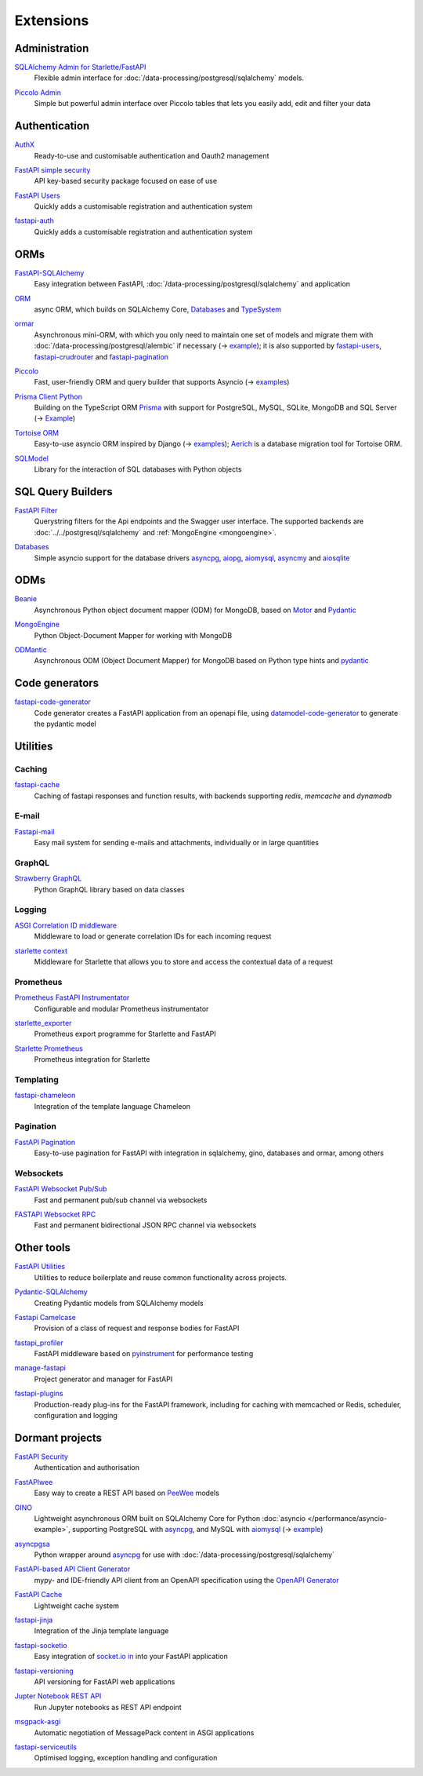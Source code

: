 .. SPDX-FileCopyrightText: 2021 Veit Schiele
..
.. SPDX-License-Identifier: BSD-3-Clause

Extensions
==========

Administration
--------------

`SQLAlchemy Admin for Starlette/FastAPI <https://github.com/aminalaee/sqladmin>`_
    Flexible admin interface for :doc:`/data-processing/postgresql/sqlalchemy`
    models.

    .. image:: https://raster.shields.io/github/stars/aminalaee/sqladmin
       :alt: Stars
    .. image:: https://raster.shields.io/github/contributors/aminalaee/sqladmin
       :alt: Contributors
    .. image:: https://raster.shields.io/github/commit-activity/y/aminalaee/sqladmin
       :alt: Commit activity
    .. image:: https://raster.shields.io/github/license/aminalaee/sqladmin
       :alt: License

`Piccolo Admin <https://github.com/piccolo-orm/piccolo_admin>`_
    Simple but powerful admin interface over Piccolo tables that lets you easily
    add, edit and filter your data

    .. image:: https://raster.shields.io/github/stars/piccolo-orm/piccolo_admin
       :alt: Stars
    .. image:: https://raster.shields.io/github/contributors/piccolo-orm/piccolo_admin
       :alt: Contributors
    .. image:: https://raster.shields.io/github/commit-activity/y/piccolo-orm/piccolo_admin
       :alt: Commit activity
    .. image:: https://raster.shields.io/github/license/piccolo-orm/piccolo_admin
       :alt: License

Authentication
--------------

`AuthX <https://github.com/yezz123/AuthX>`_
    Ready-to-use and customisable authentication and Oauth2 management

    .. image:: https://raster.shields.io/github/stars/yezz123/AuthX
       :alt: Stars
    .. image:: https://raster.shields.io/github/contributors/yezz123/AuthX
       :alt: Contributors
    .. image:: https://raster.shields.io/github/commit-activity/y/yezz123/AuthX
       :alt: Commit activity
    .. image:: https://raster.shields.io/github/license/yezz123/AuthX
       :alt: License

`FastAPI simple security <https://github.com/mrtolkien/fastapi_simple_security>`_
    API key-based security package focused on ease of use

    .. image:: https://raster.shields.io/github/stars/piccolo-orm/piccolo_admin
       :alt: Stars
    .. image:: https://raster.shields.io/github/contributors/mrtolkien/fastapi_simple_security
       :alt: Contributors
    .. image:: https://raster.shields.io/github/commit-activity/y/mrtolkien/fastapi_simple_security
       :alt: Commit activity
    .. image:: https://raster.shields.io/github/license/mrtolkien/fastapi_simple_security
       :alt: License

`FastAPI Users <https://github.com/fastapi-users/fastapi-users>`_
    Quickly adds a customisable registration and authentication system

    .. image:: https://raster.shields.io/github/stars/fastapi-users/fastapi-users
       :alt: Stars
    .. image:: https://raster.shields.io/github/contributors/fastapi-users/fastapi-users
       :alt: Contributors
    .. image:: https://raster.shields.io/github/commit-activity/y/fastapi-users/fastapi-users
       :alt: Commit activity
    .. image:: https://raster.shields.io/github/license/fastapi-users/fastapi-users
       :alt: License

`fastapi-auth <https://github.com/zopyx/fastapi-auth>`_
    Quickly adds a customisable registration and authentication system

    .. image:: https://raster.shields.io/github/stars/zopyx/fastapi-auth
       :alt: Stars
    .. image:: https://raster.shields.io/github/contributors/zopyx/fastapi-auth
       :alt: Contributors
    .. image:: https://raster.shields.io/github/commit-activity/y/zopyx/fastapi-auth
       :alt: Commit activity
    .. image:: https://raster.shields.io/github/license/zopyx/fastapi-auth
       :alt: License

ORMs
----

`FastAPI-SQLAlchemy <https://github.com/mfreeborn/fastapi-sqlalchemy>`_
    Easy integration between FastAPI,
    :doc:`/data-processing/postgresql/sqlalchemy` and application


    .. image:: https://raster.shields.io/github/stars/mfreeborn/fastapi-sqlalchemy
       :alt: Stars
    .. image:: https://raster.shields.io/github/contributors/mfreeborn/fastapi-sqlalchemy
       :alt: Contributors
    .. image:: https://raster.shields.io/github/commit-activity/y/mfreeborn/fastapi-sqlalchemy
       :alt: Commit activity
    .. image:: https://raster.shields.io/github/license/mfreeborn/fastapi-sqlalchemy
       :alt: License

`ORM <https://github.com/encode/orm>`_
    async ORM, which builds on SQLAlchemy Core, `Databases
    <https://github.com/encode/databases>`_ and `TypeSystem
    <https://github.com/encode/typesystem>`_

    .. image:: https://raster.shields.io/github/stars/encode/orm
       :alt: Stars
    .. image:: https://raster.shields.io/github/contributors/encode/orm
       :alt: Contributors
    .. image:: https://raster.shields.io/github/commit-activity/y/piccolo-orm/piccolo_admin
       :alt: Commit activity
    .. image:: https://raster.shields.io/github/license/piccolo-orm/piccolo_admin
       :alt: License

`ormar <https://collerek.github.io/ormar/latest/fastapi/>`_
    Asynchronous mini-ORM, with which you only need to maintain one set of
    models and migrate them with :doc:`/data-processing/postgresql/alembic` if
    necessary (→ `example <https://collerek.github.io/ormar/fastapi/>`__); it is
    also supported by `fastapi-users
    <https://github.com/fastapi-users/fastapi-users>`_, `fastapi-crudrouter
    <https://github.com/awtkns/fastapi-crudrouter>`_ and `fastapi-pagination
    <https://github.com/uriyyo/fastapi-pagination>`_

    .. image:: https://raster.shields.io/github/stars/collerek/ormar
       :alt: Stars
    .. image:: https://raster.shields.io/github/contributors/collerek/ormar
       :alt: Contributors
    .. image:: https://raster.shields.io/github/commit-activity/y/collerek/ormar
       :alt: Commit activity
    .. image:: https://raster.shields.io/github/license/collerek/ormar
       :alt: License

`Piccolo <https://github.com/piccolo-orm/piccolo>`_
    Fast, user-friendly ORM and query builder that supports Asyncio (→ `examples
    <https://github.com/piccolo-orm/piccolo_examples>`__)

    .. image:: https://raster.shields.io/github/stars/piccolo-orm/piccolo
       :alt: Stars
    .. image:: https://raster.shields.io/github/contributors/piccolo-orm/piccolo
       :alt: Contributors
    .. image:: https://raster.shields.io/github/commit-activity/y/piccolo-orm/piccolo
       :alt: Commit activity
    .. image:: https://raster.shields.io/github/license/piccolo-orm/piccolo
       :alt: License

`Prisma Client Python <https://github.com/RobertCraigie/prisma-client-py>`_
    Building on the TypeScript ORM `Prisma
    <https://github.com/prisma/prisma>`_ with support for PostgreSQL, MySQL,
    SQLite, MongoDB and SQL Server (→ `Example
    <https://github.com/RobertCraigie/prisma-client-py/tree/main/examples/fastapi-basic>`__)

    .. image:: https://raster.shields.io/github/stars/piccolo-orm/piccolo
       :alt: Stars
    .. image:: https://raster.shields.io/github/contributors/piccolo-orm/piccolo_admin
       :alt: Contributors
    .. image:: https://raster.shields.io/github/commit-activity/y/piccolo-orm/piccolo_admin
       :alt: Commit activity
    .. image:: https://raster.shields.io/github/license/piccolo-orm/piccolo_admin
       :alt: License

`Tortoise ORM <https://github.com/tortoise/tortoise-orm>`_
    Easy-to-use asyncio ORM inspired by Django (→ `examples
    <https://tortoise.github.io/examples/fastapi.html>`__); `Aerich
    <https://github.com/tortoise/aerich>`_ is a database migration tool for
    Tortoise ORM.

    .. image:: https://raster.shields.io/github/stars/tortoise/tortoise-orm
       :alt: Stars
    .. image:: https://raster.shields.io/github/contributors/tortoise/tortoise-orm
       :alt: Contributors
    .. image:: https://raster.shields.io/github/commit-activity/y/tortoise/tortoise-orm
       :alt: Commit activity
    .. image:: https://raster.shields.io/github/license/tortoise/tortoise-orm
       :alt: License

`SQLModel <https://github.com/tiangolo/sqlmodel>`_
    Library for the interaction of SQL databases with Python objects

    .. image:: https://raster.shields.io/github/stars/tiangolo/sqlmodel
       :alt: Stars
    .. image:: https://raster.shields.io/github/contributors/tiangolo/sqlmodel
       :alt: Contributors
    .. image:: https://raster.shields.io/github/commit-activity/y/tiangolo/sqlmodel
       :alt: Commit activity
    .. image:: https://raster.shields.io/github/license/tiangolo/sqlmodel
       :alt: License

SQL Query Builders
------------------

`FastAPI Filter <https://fastapi-filter.netlify.app/>`_
    Querystring filters for the Api endpoints and the Swagger user interface.
    The supported backends are :doc:`../../postgresql/sqlalchemy` and
    :ref:`MongoEngine <mongoengine>`.

    .. image:: https://raster.shields.io/github/stars/arthurio/fastapi-filter
       :alt: Stars
    .. image:: https://raster.shields.io/github/contributors/arthurio/fastapi-filter
       :alt: Contributors
    .. image:: https://raster.shields.io/github/commit-activity/y/arthurio/fastapi-filter
       :alt: Commit activity
    .. image:: https://raster.shields.io/github/license/arthurio/fastapi-filter
       :alt: Lizenz

`Databases <https://github.com/encode/databases>`_
    Simple asyncio support for the database drivers `asyncpg
    <https://github.com/MagicStack/asyncpg>`_, `aiopg
    <https://github.com/aio-libs/aiopg>`_, `aiomysql
    <https://github.com/aio-libs/aiomysql>`_, `asyncmy
    <https://github.com/long2ice/asyncmy>`_ and `aiosqlite
    <https://github.com/omnilib/aiosqlite>`_

    .. image:: https://raster.shields.io/github/stars/encode/databases
       :alt: Stars
    .. image:: https://raster.shields.io/github/contributors/encode/databases
       :alt: Contributors
    .. image:: https://raster.shields.io/github/commit-activity/y/encode/databases
       :alt: Commit activity
    .. image:: https://raster.shields.io/github/license/encode/databases
       :alt: License

ODMs
----

`Beanie <https://github.com/roman-right/beanie>`_
    Asynchronous Python object document mapper (ODM) for MongoDB, based on
    `Motor <https://motor.readthedocs.io/en/stable/>`_ and `Pydantic
    <https://pydantic-docs.helpmanual.io/>`__

    .. image:: https://raster.shields.io/github/stars/roman-right/beanie
       :alt: Stars
    .. image:: https://raster.shields.io/github/contributors/roman-right/beanie
       :alt: Contributors
    .. image:: https://raster.shields.io/github/commit-activity/y/roman-right/beanie
       :alt: Commit activity
    .. image:: https://raster.shields.io/github/license/roman-right/beanie
       :alt: License

.. _mongoengine:

`MongoEngine <https://github.com/MongoEngine/mongoengine>`__
    Python Object-Document Mapper for working with MongoDB

    .. image:: https://raster.shields.io/github/stars/MongoEngine/mongoengine
       :alt: Stars
    .. image:: https://raster.shields.io/github/contributors/MongoEngine/mongoengine
       :alt: Contributors
    .. image:: https://raster.shields.io/github/commit-activity/y/MongoEngine/mongoengine
       :alt: Commit activity
    .. image:: https://raster.shields.io/github/license/MongoEngine/mongoengine
       :alt: License

`ODMantic <https://github.com/art049/odmantic/>`_
    Asynchronous ODM (Object Document Mapper) for MongoDB based on Python type
    hints and `pydantic <https://pydantic-docs.helpmanual.io/>`__

    .. image:: https://raster.shields.io/github/stars/art049/odmantic
       :alt: Stars
    .. image:: https://raster.shields.io/github/contributors/art049/odmantic
       :alt: Contributors
    .. image:: https://raster.shields.io/github/commit-activity/y/art049/odmantic
       :alt: Commit activity
    .. image:: https://raster.shields.io/github/license/art049/odmantic
       :alt: License

Code generators
---------------

`fastapi-code-generator <https://github.com/koxudaxi/fastapi-code-generator>`_
    Code generator creates a FastAPI application from an openapi file, using
    `datamodel-code-generator
    <https://github.com/koxudaxi/datamodel-code-generator>`_ to generate the
    pydantic model

    .. image:: https://raster.shields.io/github/stars/koxudaxi/fastapi-code-generator
       :alt: Stars
    .. image:: https://raster.shields.io/github/contributors/koxudaxi/fastapi-code-generator
       :alt: Contributors
    .. image:: https://raster.shields.io/github/commit-activity/y/koxudaxi/fastapi-code-generator
       :alt: Commit activity
    .. image:: https://raster.shields.io/github/license/koxudaxi/fastapi-code-generator
       :alt: License

Utilities
---------

Caching
~~~~~~~

`fastapi-cache <https://github.com/long2ice/fastapi-cache>`_
    Caching of fastapi responses and function results, with backends supporting
    `redis`, `memcache` and `dynamodb`

    .. image:: https://raster.shields.io/github/stars/long2ice/fastapi-cache
       :alt: Stars
    .. image:: https://raster.shields.io/github/contributors/long2ice/fastapi-cache
       :alt: Contributors
    .. image:: https://raster.shields.io/github/commit-activity/y/long2ice/fastapi-cache
       :alt: Commit activity
    .. image:: https://raster.shields.io/github/license/long2ice/fastapi-cache
       :alt: License

E-mail
~~~~~~

`Fastapi-mail <https://github.com/sabuhish/fastapi-mail>`_
    Easy mail system for sending e-mails and attachments, individually or in
    large quantities

    .. image:: https://raster.shields.io/github/stars/sabuhish/fastapi-mail
       :alt: Stars
    .. image:: https://raster.shields.io/github/contributors/sabuhish/fastapi-mail
       :alt: Contributors
    .. image:: https://raster.shields.io/github/commit-activity/y/sabuhish/fastapi-mail
       :alt: Commit activity
    .. image:: https://raster.shields.io/github/license/sabuhish/fastapi-mail
       :alt: License

GraphQL
~~~~~~~

`Strawberry GraphQL <https://github.com/strawberry-graphql/strawberry>`_
    Python GraphQL library based on data classes

    .. image:: https://raster.shields.io/github/stars/strawberry-graphql/strawberry
       :alt: Stars
    .. image:: https://raster.shields.io/github/contributors/strawberry-graphql/strawberry
       :alt: Contributors
    .. image:: https://raster.shields.io/github/commit-activity/y/strawberry-graphql/strawberry
       :alt: Commit activity
    .. image:: https://raster.shields.io/github/license/strawberry-graphql/strawberry
       :alt: License

Logging
~~~~~~~

`ASGI Correlation ID middleware <https://github.com/snok/asgi-correlation-id>`_
    Middleware to load or generate correlation IDs for each incoming request

    .. image:: https://raster.shields.io/github/stars/snok/asgi-correlation-id
       :alt: Stars
    .. image:: https://raster.shields.io/github/contributors/snok/asgi-correlation-id
       :alt: Contributors
    .. image:: https://raster.shields.io/github/commit-activity/y/snok/asgi-correlation-id
       :alt: Commit activity
    .. image:: https://raster.shields.io/github/license/snok/asgi-correlation-id
       :alt: License

`starlette context <https://github.com/tomwojcik/starlette-context>`_
    Middleware for Starlette that allows you to store and access the contextual
    data of a request

    .. image:: https://raster.shields.io/github/stars/tomwojcik/starlette-context
       :alt: Stars
    .. image:: https://raster.shields.io/github/contributors/tomwojcik/starlette-context
       :alt: Contributors
    .. image:: https://raster.shields.io/github/commit-activity/y/tomwojcik/starlette-context
       :alt: Commit activity
    .. image:: https://raster.shields.io/github/license/tomwojcik/starlette-context
       :alt: License

Prometheus
~~~~~~~~~~

`Prometheus FastAPI Instrumentator <https://github.com/trallnag/prometheus-fastapi-instrumentator>`_
    Configurable and modular Prometheus instrumentator

    .. image:: https://raster.shields.io/github/stars/trallnag/prometheus-fastapi-instrumentator
       :alt: Stars
    .. image:: https://raster.shields.io/github/contributors/trallnag/prometheus-fastapi-instrumentator
       :alt: Contributors
    .. image:: https://raster.shields.io/github/commit-activity/y/trallnag/prometheus-fastapi-instrumentator
       :alt: Commit activity
    .. image:: https://raster.shields.io/github/license/trallnag/prometheus-fastapi-instrumentator
       :alt: License

`starlette_exporter <https://github.com/stephenhillier/starlette_exporter>`_
    Prometheus export programme for Starlette and FastAPI

    .. image:: https://raster.shields.io/github/stars/stephenhillier/starlette_exporter
       :alt: Stars
    .. image:: https://raster.shields.io/github/contributors/stephenhillier/starlette_exporter
       :alt: Contributors
    .. image:: https://raster.shields.io/github/commit-activity/y/stephenhillier/starlette_exporter
       :alt: Commit activity
    .. image:: https://raster.shields.io/github/license/stephenhillier/starlette_exporter
       :alt: License

`Starlette Prometheus <https://github.com/perdy/starlette-prometheus>`_
    Prometheus integration for Starlette

    .. image:: https://raster.shields.io/github/stars/perdy/starlette-prometheus
       :alt: Stars
    .. image:: https://raster.shields.io/github/contributors/perdy/starlette-prometheus
       :alt: Contributors
    .. image:: https://raster.shields.io/github/commit-activity/y/perdy/starlette-prometheus
       :alt: Commit activity
    .. image:: https://raster.shields.io/github/license/perdy/starlette-prometheus
       :alt: License

Templating
~~~~~~~~~~

`fastapi-chameleon <https://github.com/mikeckennedy/fastapi-chameleon>`_
    Integration of the template language Chameleon

    .. image:: https://raster.shields.io/github/stars/mikeckennedy/fastapi-chameleon
       :alt: Stars
    .. image:: https://raster.shields.io/github/contributors/mikeckennedy/fastapi-chameleon
       :alt: Contributors
    .. image:: https://raster.shields.io/github/commit-activity/y/mikeckennedy/fastapi-chameleon
       :alt: Commit activity
    .. image:: https://raster.shields.io/github/license/mikeckennedy/fastapi-chameleon
       :alt: License

Pagination
~~~~~~~~~~

`FastAPI Pagination <https://github.com/uriyyo/fastapi-pagination>`_
    Easy-to-use pagination for FastAPI with integration in sqlalchemy, gino,
    databases and ormar, among others

    .. image:: https://raster.shields.io/github/stars/uriyyo/fastapi-pagination
       :alt: Stars
    .. image:: https://raster.shields.io/github/contributors/uriyyo/fastapi-pagination
       :alt: Contributors
    .. image:: https://raster.shields.io/github/commit-activity/y/uriyyo/fastapi-pagination
       :alt: Commit activity
    .. image:: https://raster.shields.io/github/license/uriyyo/fastapi-pagination
       :alt: License

Websockets
~~~~~~~~~~

`FastAPI Websocket Pub/Sub <https://github.com/permitio/fastapi_websocket_pubsub>`_
    Fast and permanent pub/sub channel via websockets

    .. image:: https://raster.shields.io/github/stars/permitio/fastapi_websocket_pubsub
       :alt: Stars
    .. image:: https://raster.shields.io/github/contributors/permitio/fastapi_websocket_pubsub
       :alt: Contributors
    .. image:: https://raster.shields.io/github/commit-activity/y/permitio/fastapi_websocket_pubsub
       :alt: Commit activity
    .. image:: https://raster.shields.io/github/license/permitio/fastapi_websocket_pubsub
       :alt: License

`FASTAPI Websocket RPC <https://github.com/permitio/fastapi_websocket_rpc>`_
    Fast and permanent bidirectional JSON RPC channel via websockets

    .. image:: https://raster.shields.io/github/stars/permitio/fastapi_websocket_rpc
       :alt: Stars
    .. image:: https://raster.shields.io/github/contributors/permitio/fastapi_websocket_rpc
       :alt: Contributors
    .. image:: https://raster.shields.io/github/commit-activity/y/permitio/fastapi_websocket_rpc
       :alt: Commit activity
    .. image:: https://raster.shields.io/github/license/permitio/fastapi_websocket_rpc
       :alt: License

Other tools
-----------

`FastAPI Utilities <https://github.com/dmontagu/fastapi-utils>`_
    Utilities to reduce boilerplate and reuse common functionality across
    projects.

    .. image:: https://raster.shields.io/github/stars/dmontagu/fastapi-utils
       :alt: Stars
    .. image:: https://raster.shields.io/github/contributors/dmontagu/fastapi-utils
       :alt: Contributors
    .. image:: https://raster.shields.io/github/commit-activity/y/dmontagu/fastapi-utils
       :alt: Commit activity
    .. image:: https://raster.shields.io/github/license/dmontagu/fastapi-utils
       :alt: License

`Pydantic-SQLAlchemy <https://github.com/tiangolo/pydantic-sqlalchemy>`_
    Creating Pydantic models from SQLAlchemy models

    .. image:: https://raster.shields.io/github/stars/tiangolo/pydantic-sqlalchemy
       :alt: Stars
    .. image:: https://raster.shields.io/github/contributors/tiangolo/pydantic-sqlalchemy
       :alt: Contributors
    .. image:: https://raster.shields.io/github/commit-activity/y/tiangolo/pydantic-sqlalchemy
       :alt: Commit activity
    .. image:: https://raster.shields.io/github/license/tiangolo/pydantic-sqlalchemy
       :alt: License

`Fastapi Camelcase <https://github.com/nf1s/fastapi-camelcase>`_
    Provision of a class of request and response bodies for FastAPI

    .. image:: https://raster.shields.io/github/stars/nf1s/fastapi-camelcase
       :alt: Stars
    .. image:: https://raster.shields.io/github/contributors/nf1s/fastapi-camelcase
       :alt: Contributors
    .. image:: https://raster.shields.io/github/commit-activity/y/nf1s/fastapi-camelcase
       :alt: Commit activity
    .. image:: https://raster.shields.io/github/license/nf1s/fastapi-camelcase
       :alt: License

`fastapi_profiler <https://github.com/sunhailin-Leo/fastapi_profiler>`_
    FastAPI middleware based on `pyinstrument
    <https://github.com/joerick/pyinstrument>`_ for performance testing

    .. image:: https://raster.shields.io/github/stars/sunhailin-Leo/fastapi_profiler
       :alt: Stars
    .. image:: https://raster.shields.io/github/contributors/sunhailin-Leo/fastapi_profiler
       :alt: Contributors
    .. image:: https://raster.shields.io/github/commit-activity/y/sunhailin-Leo/fastapi_profiler
       :alt: Commit activity
    .. image:: https://raster.shields.io/github/license/sunhailin-Leo/fastapi_profiler
       :alt: License

`manage-fastapi <https://github.com/ycd/manage-fastapi>`_
    Project generator and manager for FastAPI

    .. image:: https://raster.shields.io/github/stars/ycd/manage-fastapi
       :alt: Stars
    .. image:: https://raster.shields.io/github/contributors/ycd/manage-fastapi
       :alt: Contributors
    .. image:: https://raster.shields.io/github/commit-activity/y/ycd/manage-fastapi
       :alt: Commit activity
    .. image:: https://raster.shields.io/github/license/ycd/manage-fastapi
       :alt: License

`fastapi-plugins <https://github.com/madkote/fastapi-plugins>`_
    Production-ready plug-ins for the FastAPI framework, including for caching
    with memcached or Redis, scheduler, configuration and logging

    .. image:: https://raster.shields.io/github/stars/madkote/fastapi-plugins
       :alt: Stars
    .. image:: https://raster.shields.io/github/contributors/madkote/fastapi-plugins
       :alt: Contributors
    .. image:: https://raster.shields.io/github/commit-activity/y/madkote/fastapi-plugins
       :alt: Commit activity
    .. image:: https://raster.shields.io/github/license/madkote/fastapi-plugins
       :alt: License

Dormant projects
----------------

`FastAPI Security <https://github.com/jacobsvante/fastapi-security>`_
    Authentication and authorisation


    .. image:: https://raster.shields.io/github/stars/jacobsvante/fastapi-security
       :alt: Stars
    .. image:: https://raster.shields.io/github/contributors/jacobsvante/fastapi-security
       :alt: Contributors
    .. image:: https://raster.shields.io/github/commit-activity/y/jacobsvante/fastapi-security
       :alt: Commit activity
    .. image:: https://raster.shields.io/github/license/jacobsvante/fastapi-security
       :alt: License

`FastAPIwee <https://github.com/Ignisor/FastAPIwee>`_
    Easy way to create a REST API based on `PeeWee
    <https://github.com/coleifer/peewee>`_ models

    .. image:: https://raster.shields.io/github/stars/Ignisor/FastAPIwee
       :alt: Stars
    .. image:: https://raster.shields.io/github/contributors/Ignisor/FastAPIwee
       :alt: Contributors
    .. image:: https://raster.shields.io/github/commit-activity/y/Ignisor/FastAPIwee
       :alt: Commit activity
    .. image:: https://raster.shields.io/github/license/Ignisor/FastAPIwee
       :alt: License

`GINO <https://github.com/python-gino/gino>`_
    Lightweight asynchronous ORM built on SQLAlchemy Core for Python
    :doc:`asyncio </performance/asyncio-example>`, supporting PostgreSQL with
    `asyncpg <https://github.com/MagicStack/asyncpg>`_, and MySQL with `aiomysql
    <https://github.com/aio-libs/aiomysql>`_ (→ `example
    <https://github.com/leosussan/fastapi-gino-arq-uvicorn>`_)


    .. image:: https://raster.shields.io/github/stars/python-gino/gino
       :alt: Stars
    .. image:: https://raster.shields.io/github/contributors/python-gino/gino
       :alt: Contributors
    .. image:: https://raster.shields.io/github/commit-activity/y/python-gino/gino
       :alt: Commit activity
    .. image:: https://raster.shields.io/github/license/python-gino/gino
       :alt: License

`asyncpgsa <https://github.com/CanopyTax/asyncpgsa>`_
    Python wrapper around `asyncpg <https://github.com/MagicStack/asyncpg>`_ for
    use with :doc:`/data-processing/postgresql/sqlalchemy`

    .. image:: https://raster.shields.io/github/stars/CanopyTax/asyncpgsa
       :alt: Stars
    .. image:: https://raster.shields.io/github/contributors/CanopyTax/asyncpgsa
       :alt: Contributors
    .. image:: https://raster.shields.io/github/commit-activity/y/CanopyTax/asyncpgsa
       :alt: Commit activity
    .. image:: https://raster.shields.io/github/license/CanopyTax/asyncpgsa
       :alt: License

`FastAPI-based API Client Generator <https://github.com/dmontagu/fastapi_client>`_
    mypy- and IDE-friendly API client from an OpenAPI specification using the
    `OpenAPI Generator
    <https://github.com/OpenAPITools/openapi-generator>`_

    .. image:: https://raster.shields.io/github/stars/dmontagu/fastapi_client
       :alt: Stars
    .. image:: https://raster.shields.io/github/contributors/dmontagu/fastapi_client
       :alt: Contributors
    .. image:: https://raster.shields.io/github/commit-activity/y/dmontagu/fastapi_client
       :alt: Commit activity
    .. image:: https://raster.shields.io/github/license/dmontagu/fastapi_client
       :alt: License

`FastAPI Cache <https://github.com/comeuplater/fastapi_cache>`_
    Lightweight cache system


    .. image:: https://raster.shields.io/github/stars/comeuplater/fastapi_cache
       :alt: Stars
    .. image:: https://raster.shields.io/github/contributors/comeuplater/fastapi_cache
       :alt: Contributors
    .. image:: https://raster.shields.io/github/commit-activity/y/comeuplater/fastapi_cache
       :alt: Commit activity
    .. image:: https://raster.shields.io/github/license/comeuplater/fastapi_cache
       :alt: License

`fastapi-jinja <https://github.com/AGeekInside/fastapi-jinja>`_
    Integration of the Jinja template language

    .. image:: https://raster.shields.io/github/stars/AGeekInside/fastapi-jinja
       :alt: Stars
    .. image:: https://raster.shields.io/github/contributors/AGeekInside/fastapi-jinja
       :alt: Contributors
    .. image:: https://raster.shields.io/github/commit-activity/y/AGeekInside/fastapi-jinja
       :alt: Commit activity
    .. image:: https://raster.shields.io/github/license/AGeekInside/fastapi-jinja
       :alt: License

`fastapi-socketio <https://github.com/pyropy/fastapi-socketio>`_
    Easy integration of `socket.io in <https://socket.io/>`_ into your FastAPI
    application

    .. image:: https://raster.shields.io/github/stars/pyropy/fastapi-socketio
       :alt: Stars
    .. image:: https://raster.shields.io/github/contributors/pyropy/fastapi-socketio
       :alt: Contributors
    .. image:: https://raster.shields.io/github/commit-activity/y/pyropy/fastapi-socketio
       :alt: Commit activity
    .. image:: https://raster.shields.io/github/license/pyropy/fastapi-socketio
       :alt: License

`fastapi-versioning <https://github.com/DeanWay/fastapi-versioning>`_
    API versioning for FastAPI web applications

    .. image:: https://raster.shields.io/github/stars/DeanWay/fastapi-versioning
       :alt: Stars
    .. image:: https://raster.shields.io/github/contributors/DeanWay/fastapi-versioning
       :alt: Contributors
    .. image:: https://raster.shields.io/github/commit-activity/y/DeanWay/fastapi-versioning
       :alt: Commit activity
    .. image:: https://raster.shields.io/github/license/DeanWay/fastapi-versioning
       :alt: License

`Jupter Notebook REST API <https://github.com/Invictify/Jupter-Notebook-REST-API>`_
    Run Jupyter notebooks as REST API endpoint

    .. image:: https://raster.shields.io/github/stars/Invictify/Jupter-Notebook-REST-API
       :alt: Stars
    .. image:: https://raster.shields.io/github/contributors/Invictify/Jupter-Notebook-REST-API
       :alt: Contributors
    .. image:: https://raster.shields.io/github/commit-activity/y/Invictify/Jupter-Notebook-REST-API
       :alt: Commit activity
    .. image:: https://raster.shields.io/github/license/Invictify/Jupter-Notebook-REST-API
       :alt: License

`msgpack-asgi <https://github.com/florimondmanca/msgpack-asgi>`_
    Automatic negotiation of MessagePack content in ASGI applications

    .. image:: https://raster.shields.io/github/stars/piccolo-orm/piccolo_admin
       :alt: Stars
    .. image:: https://raster.shields.io/github/contributors/florimondmanca/msgpack-asgi
       :alt: Contributors
    .. image:: https://raster.shields.io/github/commit-activity/y/florimondmanca/msgpack-asgi
       :alt: Commit activity
    .. image:: https://raster.shields.io/github/license/florimondmanca/msgpack-asgi
       :alt: License

`fastapi-serviceutils <https://github.com/skallfass/fastapi_serviceutils>`_
    Optimised logging, exception handling and configuration

    .. image:: https://raster.shields.io/github/stars/skallfass/fastapi_serviceutils
       :alt: Stars
    .. image:: https://raster.shields.io/github/contributors/skallfass/fastapi_serviceutils
       :alt: Contributors
    .. image:: https://raster.shields.io/github/commit-activity/y/skallfass/fastapi_serviceutils
       :alt: Commit activity
    .. image:: https://raster.shields.io/github/license/skallfass/fastapi_serviceutils
       :alt: License
